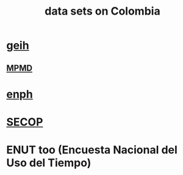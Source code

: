 :PROPERTIES:
:ID:       2372a506-832e-4235-af0d-10e2e4fdc683
:END:
#+title: data sets on Colombia
* [[id:6a0f91be-f15b-460b-a1f0-1b64d9f797fc][geih]]
** [[id:85593eb1-0594-4334-a936-6abb421c675f][MPMD]]
* [[id:cf5eb548-54b3-48bf-b231-b29d3b627399][enph]]
* [[id:54bc5836-291f-4154-b1e9-7a85cd07ee50][SECOP]]
* ENUT too (Encuesta Nacional del Uso del Tiempo)
